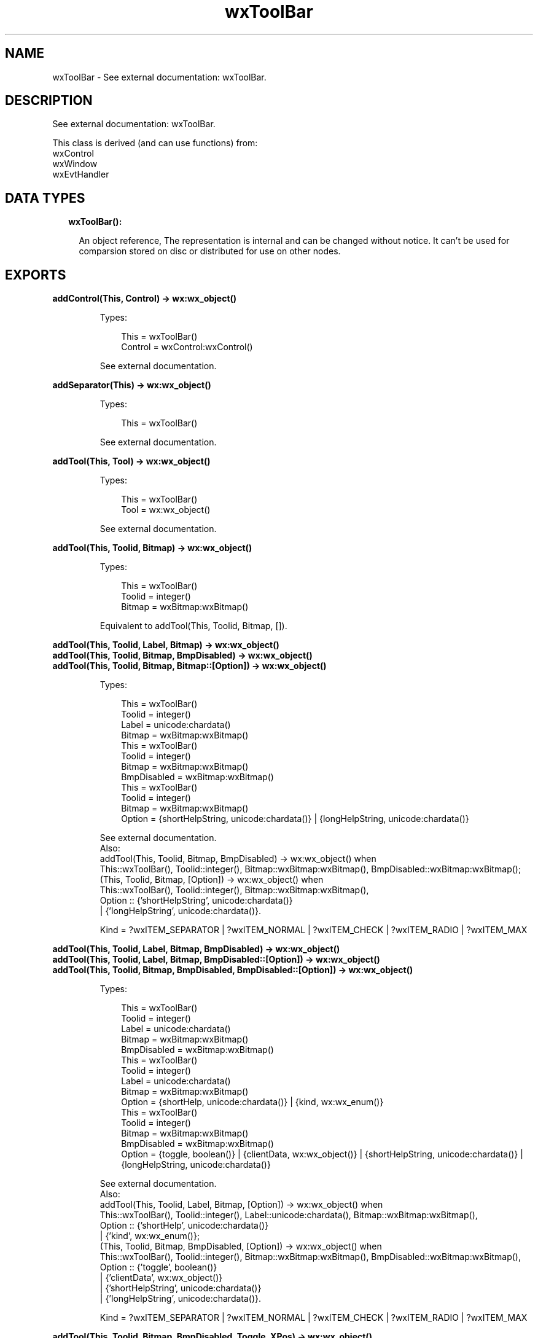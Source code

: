 .TH wxToolBar 3 "wx 1.9.1" "" "Erlang Module Definition"
.SH NAME
wxToolBar \- See external documentation: wxToolBar.
.SH DESCRIPTION
.LP
See external documentation: wxToolBar\&.
.LP
This class is derived (and can use functions) from: 
.br
wxControl 
.br
wxWindow 
.br
wxEvtHandler 
.SH "DATA TYPES"

.RS 2
.TP 2
.B
wxToolBar():

.RS 2
.LP
An object reference, The representation is internal and can be changed without notice\&. It can\&'t be used for comparsion stored on disc or distributed for use on other nodes\&.
.RE
.RE
.SH EXPORTS
.LP
.B
addControl(This, Control) -> wx:wx_object()
.br
.RS
.LP
Types:

.RS 3
This = wxToolBar()
.br
Control = wxControl:wxControl()
.br
.RE
.RE
.RS
.LP
See external documentation\&.
.RE
.LP
.B
addSeparator(This) -> wx:wx_object()
.br
.RS
.LP
Types:

.RS 3
This = wxToolBar()
.br
.RE
.RE
.RS
.LP
See external documentation\&.
.RE
.LP
.B
addTool(This, Tool) -> wx:wx_object()
.br
.RS
.LP
Types:

.RS 3
This = wxToolBar()
.br
Tool = wx:wx_object()
.br
.RE
.RE
.RS
.LP
See external documentation\&.
.RE
.LP
.B
addTool(This, Toolid, Bitmap) -> wx:wx_object()
.br
.RS
.LP
Types:

.RS 3
This = wxToolBar()
.br
Toolid = integer()
.br
Bitmap = wxBitmap:wxBitmap()
.br
.RE
.RE
.RS
.LP
Equivalent to addTool(This, Toolid, Bitmap, [])\&.
.RE
.LP
.B
addTool(This, Toolid, Label, Bitmap) -> wx:wx_object()
.br
.B
addTool(This, Toolid, Bitmap, BmpDisabled) -> wx:wx_object()
.br
.B
addTool(This, Toolid, Bitmap, Bitmap::[Option]) -> wx:wx_object()
.br
.RS
.LP
Types:

.RS 3
This = wxToolBar()
.br
Toolid = integer()
.br
Label = unicode:chardata()
.br
Bitmap = wxBitmap:wxBitmap()
.br
This = wxToolBar()
.br
Toolid = integer()
.br
Bitmap = wxBitmap:wxBitmap()
.br
BmpDisabled = wxBitmap:wxBitmap()
.br
This = wxToolBar()
.br
Toolid = integer()
.br
Bitmap = wxBitmap:wxBitmap()
.br
Option = {shortHelpString, unicode:chardata()} | {longHelpString, unicode:chardata()}
.br
.RE
.RE
.RS
.LP
See external documentation\&. 
.br
Also:
.br
addTool(This, Toolid, Bitmap, BmpDisabled) -> wx:wx_object() when
.br
This::wxToolBar(), Toolid::integer(), Bitmap::wxBitmap:wxBitmap(), BmpDisabled::wxBitmap:wxBitmap();
.br
(This, Toolid, Bitmap, [Option]) -> wx:wx_object() when
.br
This::wxToolBar(), Toolid::integer(), Bitmap::wxBitmap:wxBitmap(),
.br
Option :: {\&'shortHelpString\&', unicode:chardata()}
.br
| {\&'longHelpString\&', unicode:chardata()}\&.
.br

.LP

.br
Kind = ?wxITEM_SEPARATOR | ?wxITEM_NORMAL | ?wxITEM_CHECK | ?wxITEM_RADIO | ?wxITEM_MAX
.RE
.LP
.B
addTool(This, Toolid, Label, Bitmap, BmpDisabled) -> wx:wx_object()
.br
.B
addTool(This, Toolid, Label, Bitmap, BmpDisabled::[Option]) -> wx:wx_object()
.br
.B
addTool(This, Toolid, Bitmap, BmpDisabled, BmpDisabled::[Option]) -> wx:wx_object()
.br
.RS
.LP
Types:

.RS 3
This = wxToolBar()
.br
Toolid = integer()
.br
Label = unicode:chardata()
.br
Bitmap = wxBitmap:wxBitmap()
.br
BmpDisabled = wxBitmap:wxBitmap()
.br
This = wxToolBar()
.br
Toolid = integer()
.br
Label = unicode:chardata()
.br
Bitmap = wxBitmap:wxBitmap()
.br
Option = {shortHelp, unicode:chardata()} | {kind, wx:wx_enum()}
.br
This = wxToolBar()
.br
Toolid = integer()
.br
Bitmap = wxBitmap:wxBitmap()
.br
BmpDisabled = wxBitmap:wxBitmap()
.br
Option = {toggle, boolean()} | {clientData, wx:wx_object()} | {shortHelpString, unicode:chardata()} | {longHelpString, unicode:chardata()}
.br
.RE
.RE
.RS
.LP
See external documentation\&. 
.br
Also:
.br
addTool(This, Toolid, Label, Bitmap, [Option]) -> wx:wx_object() when
.br
This::wxToolBar(), Toolid::integer(), Label::unicode:chardata(), Bitmap::wxBitmap:wxBitmap(),
.br
Option :: {\&'shortHelp\&', unicode:chardata()}
.br
| {\&'kind\&', wx:wx_enum()};
.br
(This, Toolid, Bitmap, BmpDisabled, [Option]) -> wx:wx_object() when
.br
This::wxToolBar(), Toolid::integer(), Bitmap::wxBitmap:wxBitmap(), BmpDisabled::wxBitmap:wxBitmap(),
.br
Option :: {\&'toggle\&', boolean()}
.br
| {\&'clientData\&', wx:wx_object()}
.br
| {\&'shortHelpString\&', unicode:chardata()}
.br
| {\&'longHelpString\&', unicode:chardata()}\&.
.br

.LP

.br
Kind = ?wxITEM_SEPARATOR | ?wxITEM_NORMAL | ?wxITEM_CHECK | ?wxITEM_RADIO | ?wxITEM_MAX
.RE
.LP
.B
addTool(This, Toolid, Bitmap, BmpDisabled, Toggle, XPos) -> wx:wx_object()
.br
.B
addTool(This, Toolid, Label, Bitmap, BmpDisabled, XPos::[Option]) -> wx:wx_object()
.br
.RS
.LP
Types:

.RS 3
This = wxToolBar()
.br
Toolid = integer()
.br
Bitmap = wxBitmap:wxBitmap()
.br
BmpDisabled = wxBitmap:wxBitmap()
.br
Toggle = boolean()
.br
XPos = integer()
.br
This = wxToolBar()
.br
Toolid = integer()
.br
Label = unicode:chardata()
.br
Bitmap = wxBitmap:wxBitmap()
.br
BmpDisabled = wxBitmap:wxBitmap()
.br
Option = {kind, wx:wx_enum()} | {shortHelp, unicode:chardata()} | {longHelp, unicode:chardata()} | {data, wx:wx_object()}
.br
.RE
.RE
.RS
.LP
See external documentation\&. 
.br
Also:
.br
addTool(This, Toolid, Label, Bitmap, BmpDisabled, [Option]) -> wx:wx_object() when
.br
This::wxToolBar(), Toolid::integer(), Label::unicode:chardata(), Bitmap::wxBitmap:wxBitmap(), BmpDisabled::wxBitmap:wxBitmap(),
.br
Option :: {\&'kind\&', wx:wx_enum()}
.br
| {\&'shortHelp\&', unicode:chardata()}
.br
| {\&'longHelp\&', unicode:chardata()}
.br
| {\&'data\&', wx:wx_object()}\&.
.br

.LP

.br
Kind = ?wxITEM_SEPARATOR | ?wxITEM_NORMAL | ?wxITEM_CHECK | ?wxITEM_RADIO | ?wxITEM_MAX
.RE
.LP
.B
addTool(This, Toolid, Bitmap, BmpDisabled, Toggle, XPos, Options::[Option]) -> wx:wx_object()
.br
.RS
.LP
Types:

.RS 3
This = wxToolBar()
.br
Toolid = integer()
.br
Bitmap = wxBitmap:wxBitmap()
.br
BmpDisabled = wxBitmap:wxBitmap()
.br
Toggle = boolean()
.br
XPos = integer()
.br
Option = {yPos, integer()} | {clientData, wx:wx_object()} | {shortHelp, unicode:chardata()} | {longHelp, unicode:chardata()}
.br
.RE
.RE
.RS
.LP
See external documentation\&.
.RE
.LP
.B
addCheckTool(This, Toolid, Label, Bitmap) -> wx:wx_object()
.br
.RS
.LP
Types:

.RS 3
This = wxToolBar()
.br
Toolid = integer()
.br
Label = unicode:chardata()
.br
Bitmap = wxBitmap:wxBitmap()
.br
.RE
.RE
.RS
.LP
Equivalent to addCheckTool(This, Toolid, Label, Bitmap, [])\&.
.RE
.LP
.B
addCheckTool(This, Toolid, Label, Bitmap, Options::[Option]) -> wx:wx_object()
.br
.RS
.LP
Types:

.RS 3
This = wxToolBar()
.br
Toolid = integer()
.br
Label = unicode:chardata()
.br
Bitmap = wxBitmap:wxBitmap()
.br
Option = {bmpDisabled, wxBitmap:wxBitmap()} | {shortHelp, unicode:chardata()} | {longHelp, unicode:chardata()} | {data, wx:wx_object()}
.br
.RE
.RE
.RS
.LP
See external documentation\&.
.RE
.LP
.B
addRadioTool(This, Toolid, Label, Bitmap) -> wx:wx_object()
.br
.RS
.LP
Types:

.RS 3
This = wxToolBar()
.br
Toolid = integer()
.br
Label = unicode:chardata()
.br
Bitmap = wxBitmap:wxBitmap()
.br
.RE
.RE
.RS
.LP
Equivalent to addRadioTool(This, Toolid, Label, Bitmap, [])\&.
.RE
.LP
.B
addRadioTool(This, Toolid, Label, Bitmap, Options::[Option]) -> wx:wx_object()
.br
.RS
.LP
Types:

.RS 3
This = wxToolBar()
.br
Toolid = integer()
.br
Label = unicode:chardata()
.br
Bitmap = wxBitmap:wxBitmap()
.br
Option = {bmpDisabled, wxBitmap:wxBitmap()} | {shortHelp, unicode:chardata()} | {longHelp, unicode:chardata()} | {data, wx:wx_object()}
.br
.RE
.RE
.RS
.LP
See external documentation\&.
.RE
.LP
.B
addStretchableSpace(This) -> wx:wx_object()
.br
.RS
.LP
Types:

.RS 3
This = wxToolBar()
.br
.RE
.RE
.RS
.LP
See external documentation\&.
.RE
.LP
.B
insertStretchableSpace(This, Pos) -> wx:wx_object()
.br
.RS
.LP
Types:

.RS 3
This = wxToolBar()
.br
Pos = integer()
.br
.RE
.RE
.RS
.LP
See external documentation\&.
.RE
.LP
.B
deleteTool(This, Toolid) -> boolean()
.br
.RS
.LP
Types:

.RS 3
This = wxToolBar()
.br
Toolid = integer()
.br
.RE
.RE
.RS
.LP
See external documentation\&.
.RE
.LP
.B
deleteToolByPos(This, Pos) -> boolean()
.br
.RS
.LP
Types:

.RS 3
This = wxToolBar()
.br
Pos = integer()
.br
.RE
.RE
.RS
.LP
See external documentation\&.
.RE
.LP
.B
enableTool(This, Toolid, Enable) -> ok
.br
.RS
.LP
Types:

.RS 3
This = wxToolBar()
.br
Toolid = integer()
.br
Enable = boolean()
.br
.RE
.RE
.RS
.LP
See external documentation\&.
.RE
.LP
.B
findById(This, Toolid) -> wx:wx_object()
.br
.RS
.LP
Types:

.RS 3
This = wxToolBar()
.br
Toolid = integer()
.br
.RE
.RE
.RS
.LP
See external documentation\&.
.RE
.LP
.B
findControl(This, Toolid) -> wxControl:wxControl()
.br
.RS
.LP
Types:

.RS 3
This = wxToolBar()
.br
Toolid = integer()
.br
.RE
.RE
.RS
.LP
See external documentation\&.
.RE
.LP
.B
findToolForPosition(This, X, Y) -> wx:wx_object()
.br
.RS
.LP
Types:

.RS 3
This = wxToolBar()
.br
X = integer()
.br
Y = integer()
.br
.RE
.RE
.RS
.LP
See external documentation\&.
.RE
.LP
.B
getToolSize(This) -> {W::integer(), H::integer()}
.br
.RS
.LP
Types:

.RS 3
This = wxToolBar()
.br
.RE
.RE
.RS
.LP
See external documentation\&.
.RE
.LP
.B
getToolBitmapSize(This) -> {W::integer(), H::integer()}
.br
.RS
.LP
Types:

.RS 3
This = wxToolBar()
.br
.RE
.RE
.RS
.LP
See external documentation\&.
.RE
.LP
.B
getMargins(This) -> {W::integer(), H::integer()}
.br
.RS
.LP
Types:

.RS 3
This = wxToolBar()
.br
.RE
.RE
.RS
.LP
See external documentation\&.
.RE
.LP
.B
getToolEnabled(This, Toolid) -> boolean()
.br
.RS
.LP
Types:

.RS 3
This = wxToolBar()
.br
Toolid = integer()
.br
.RE
.RE
.RS
.LP
See external documentation\&.
.RE
.LP
.B
getToolLongHelp(This, Toolid) -> unicode:charlist()
.br
.RS
.LP
Types:

.RS 3
This = wxToolBar()
.br
Toolid = integer()
.br
.RE
.RE
.RS
.LP
See external documentation\&.
.RE
.LP
.B
getToolPacking(This) -> integer()
.br
.RS
.LP
Types:

.RS 3
This = wxToolBar()
.br
.RE
.RE
.RS
.LP
See external documentation\&.
.RE
.LP
.B
getToolPos(This, Id) -> integer()
.br
.RS
.LP
Types:

.RS 3
This = wxToolBar()
.br
Id = integer()
.br
.RE
.RE
.RS
.LP
See external documentation\&.
.RE
.LP
.B
getToolSeparation(This) -> integer()
.br
.RS
.LP
Types:

.RS 3
This = wxToolBar()
.br
.RE
.RE
.RS
.LP
See external documentation\&.
.RE
.LP
.B
getToolShortHelp(This, Toolid) -> unicode:charlist()
.br
.RS
.LP
Types:

.RS 3
This = wxToolBar()
.br
Toolid = integer()
.br
.RE
.RE
.RS
.LP
See external documentation\&.
.RE
.LP
.B
getToolState(This, Toolid) -> boolean()
.br
.RS
.LP
Types:

.RS 3
This = wxToolBar()
.br
Toolid = integer()
.br
.RE
.RE
.RS
.LP
See external documentation\&.
.RE
.LP
.B
insertControl(This, Pos, Control) -> wx:wx_object()
.br
.RS
.LP
Types:

.RS 3
This = wxToolBar()
.br
Pos = integer()
.br
Control = wxControl:wxControl()
.br
.RE
.RE
.RS
.LP
See external documentation\&.
.RE
.LP
.B
insertSeparator(This, Pos) -> wx:wx_object()
.br
.RS
.LP
Types:

.RS 3
This = wxToolBar()
.br
Pos = integer()
.br
.RE
.RE
.RS
.LP
See external documentation\&.
.RE
.LP
.B
insertTool(This, Pos, Tool) -> wx:wx_object()
.br
.RS
.LP
Types:

.RS 3
This = wxToolBar()
.br
Pos = integer()
.br
Tool = wx:wx_object()
.br
.RE
.RE
.RS
.LP
See external documentation\&.
.RE
.LP
.B
insertTool(This, Pos, Toolid, Bitmap) -> wx:wx_object()
.br
.RS
.LP
Types:

.RS 3
This = wxToolBar()
.br
Pos = integer()
.br
Toolid = integer()
.br
Bitmap = wxBitmap:wxBitmap()
.br
.RE
.RE
.RS
.LP
Equivalent to insertTool(This, Pos, Toolid, Bitmap, [])\&.
.RE
.LP
.B
insertTool(This, Pos, Toolid, Label, Bitmap) -> wx:wx_object()
.br
.B
insertTool(This, Pos, Toolid, Bitmap, Bitmap::[Option]) -> wx:wx_object()
.br
.RS
.LP
Types:

.RS 3
This = wxToolBar()
.br
Pos = integer()
.br
Toolid = integer()
.br
Label = unicode:chardata()
.br
Bitmap = wxBitmap:wxBitmap()
.br
This = wxToolBar()
.br
Pos = integer()
.br
Toolid = integer()
.br
Bitmap = wxBitmap:wxBitmap()
.br
Option = {bmpDisabled, wxBitmap:wxBitmap()} | {toggle, boolean()} | {clientData, wx:wx_object()} | {shortHelp, unicode:chardata()} | {longHelp, unicode:chardata()}
.br
.RE
.RE
.RS
.LP
See external documentation\&. 
.br
Also:
.br
insertTool(This, Pos, Toolid, Bitmap, [Option]) -> wx:wx_object() when
.br
This::wxToolBar(), Pos::integer(), Toolid::integer(), Bitmap::wxBitmap:wxBitmap(),
.br
Option :: {\&'bmpDisabled\&', wxBitmap:wxBitmap()}
.br
| {\&'toggle\&', boolean()}
.br
| {\&'clientData\&', wx:wx_object()}
.br
| {\&'shortHelp\&', unicode:chardata()}
.br
| {\&'longHelp\&', unicode:chardata()}\&.
.br

.LP

.br
Kind = ?wxITEM_SEPARATOR | ?wxITEM_NORMAL | ?wxITEM_CHECK | ?wxITEM_RADIO | ?wxITEM_MAX
.RE
.LP
.B
insertTool(This, Pos, Toolid, Label, Bitmap, Options::[Option]) -> wx:wx_object()
.br
.RS
.LP
Types:

.RS 3
This = wxToolBar()
.br
Pos = integer()
.br
Toolid = integer()
.br
Label = unicode:chardata()
.br
Bitmap = wxBitmap:wxBitmap()
.br
Option = {bmpDisabled, wxBitmap:wxBitmap()} | {kind, wx:wx_enum()} | {shortHelp, unicode:chardata()} | {longHelp, unicode:chardata()} | {clientData, wx:wx_object()}
.br
.RE
.RE
.RS
.LP
See external documentation\&. 
.br
Kind = ?wxITEM_SEPARATOR | ?wxITEM_NORMAL | ?wxITEM_CHECK | ?wxITEM_RADIO | ?wxITEM_MAX
.RE
.LP
.B
realize(This) -> boolean()
.br
.RS
.LP
Types:

.RS 3
This = wxToolBar()
.br
.RE
.RE
.RS
.LP
See external documentation\&.
.RE
.LP
.B
removeTool(This, Toolid) -> wx:wx_object()
.br
.RS
.LP
Types:

.RS 3
This = wxToolBar()
.br
Toolid = integer()
.br
.RE
.RE
.RS
.LP
See external documentation\&.
.RE
.LP
.B
setMargins(This, X, Y) -> ok
.br
.RS
.LP
Types:

.RS 3
This = wxToolBar()
.br
X = integer()
.br
Y = integer()
.br
.RE
.RE
.RS
.LP
See external documentation\&.
.RE
.LP
.B
setToolBitmapSize(This, Size) -> ok
.br
.RS
.LP
Types:

.RS 3
This = wxToolBar()
.br
Size = {W::integer(), H::integer()}
.br
.RE
.RE
.RS
.LP
See external documentation\&.
.RE
.LP
.B
setToolLongHelp(This, Toolid, HelpString) -> ok
.br
.RS
.LP
Types:

.RS 3
This = wxToolBar()
.br
Toolid = integer()
.br
HelpString = unicode:chardata()
.br
.RE
.RE
.RS
.LP
See external documentation\&.
.RE
.LP
.B
setToolPacking(This, Packing) -> ok
.br
.RS
.LP
Types:

.RS 3
This = wxToolBar()
.br
Packing = integer()
.br
.RE
.RE
.RS
.LP
See external documentation\&.
.RE
.LP
.B
setToolShortHelp(This, Id, HelpString) -> ok
.br
.RS
.LP
Types:

.RS 3
This = wxToolBar()
.br
Id = integer()
.br
HelpString = unicode:chardata()
.br
.RE
.RE
.RS
.LP
See external documentation\&.
.RE
.LP
.B
setToolSeparation(This, Separation) -> ok
.br
.RS
.LP
Types:

.RS 3
This = wxToolBar()
.br
Separation = integer()
.br
.RE
.RE
.RS
.LP
See external documentation\&.
.RE
.LP
.B
toggleTool(This, Toolid, Toggle) -> ok
.br
.RS
.LP
Types:

.RS 3
This = wxToolBar()
.br
Toolid = integer()
.br
Toggle = boolean()
.br
.RE
.RE
.RS
.LP
See external documentation\&.
.RE
.SH AUTHORS
.LP

.I
<>